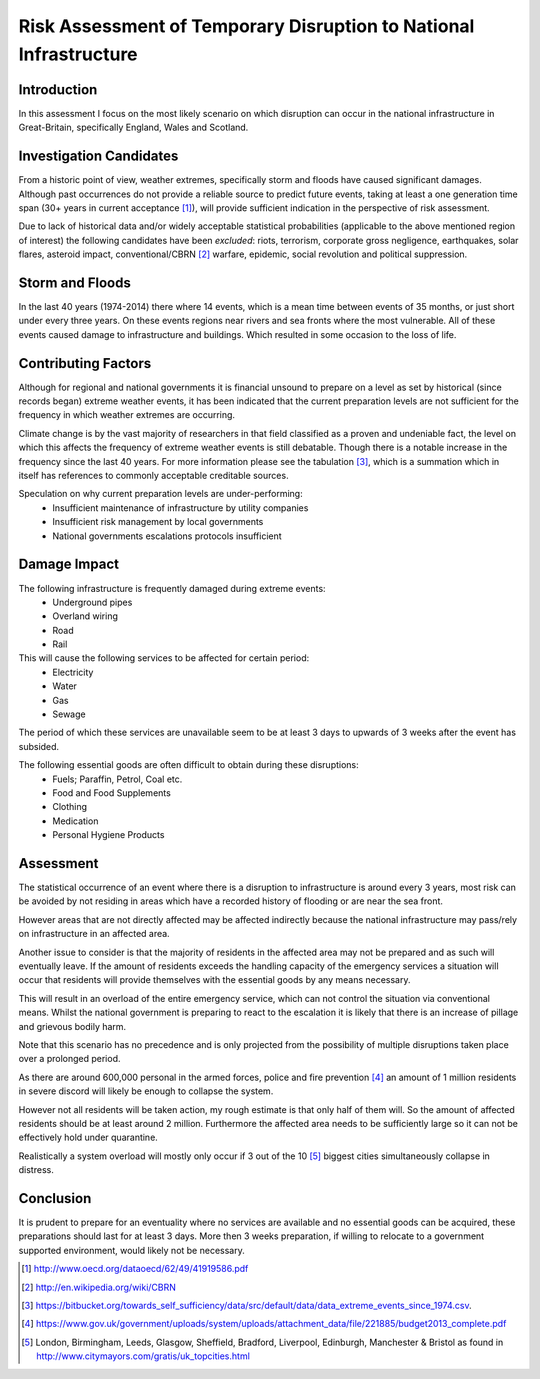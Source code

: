 ==================================================================
Risk Assessment of Temporary Disruption to National Infrastructure 
==================================================================

Introduction
------------
In this assessment I focus on the most likely scenario on which disruption can 
occur in the national infrastructure in Great-Britain, specifically England,
Wales and Scotland.

Investigation Candidates
------------------------
From a historic point of view, weather extremes, specifically storm and floods
have caused significant damages. Although past occurrences do not provide a
reliable source to predict future events, taking at least a one generation time 
span (30+ years in current acceptance [1]_), will provide sufficient indication
in the perspective of risk assessment.

Due to lack of historical data and/or widely acceptable statistical 
probabilities (applicable to the above mentioned region of interest) the 
following candidates have been *excluded*: riots, terrorism, corporate gross 
negligence, earthquakes, solar flares, asteroid impact, conventional/CBRN [2]_ 
warfare, epidemic, social revolution and political suppression.

Storm and Floods
----------------
In the last 40 years (1974-2014) there where 14 events, which is a mean time 
between events of 35 months, or just short under every three years. On these
events regions near rivers and sea fronts where the most vulnerable. All of 
these events caused damage to infrastructure and buildings. Which resulted in
some occasion to the loss of life.

Contributing Factors
--------------------
Although for regional and national governments it is financial unsound to 
prepare on a level as set by historical (since records began) extreme weather 
events, it has been indicated that the current preparation levels are not 
sufficient for the frequency in which weather extremes are occurring.

Climate change is by the vast majority of researchers in that field classified
as a proven and undeniable fact, the level on which this affects the frequency 
of extreme weather events is still debatable. Though there is a notable increase
in the frequency since the last 40 years. For more information please see the 
tabulation [3]_, which is a summation which in itself has references to commonly
acceptable creditable sources.

Speculation on why current preparation levels are under-performing:
 - Insufficient maintenance of infrastructure by utility companies
 - Insufficient risk management by local governments
 - National governments escalations protocols insufficient

Damage Impact
-------------
The following infrastructure is frequently damaged during extreme events:
 - Underground pipes
 - Overland wiring
 - Road
 - Rail

This will cause the following services to be affected for certain period:
 - Electricity
 - Water
 - Gas
 - Sewage

The period of which these services are unavailable seem to be at least 3 days to
upwards of 3 weeks after the event has subsided.

The following essential goods are often difficult to obtain during these disruptions:
 - Fuels; Paraffin, Petrol, Coal etc.
 - Food and Food Supplements
 - Clothing
 - Medication
 - Personal Hygiene Products

Assessment
----------
The statistical occurrence of an event where there is a disruption to 
infrastructure is around every 3 years, most risk can be avoided by not residing
in areas which have a recorded history of flooding or are near the sea front.

However areas that are not directly affected may be affected indirectly because
the national infrastructure may pass/rely on infrastructure in an affected area.

Another issue to consider is that the majority of residents in the affected area
may not be prepared and as such will eventually leave. If the amount of 
residents exceeds the handling capacity of the emergency services a situation
will occur that residents will provide themselves with the essential goods by 
any means necessary. 

This will result in an overload of the entire emergency service, which can not 
control the situation via conventional means. Whilst the national government is
preparing to react to the escalation it is likely that there is an increase of 
pillage and grievous bodily harm.

Note that this scenario has no precedence and is only projected from the 
possibility of multiple disruptions taken place over a prolonged period.

As there are around 600,000 personal in the armed forces, police and fire 
prevention [4]_ an amount of 1 million residents in severe discord will likely 
be enough to collapse the system. 

However not all residents will be taken action, my rough estimate is that only 
half of them will. So the amount of affected residents should be at least around 
2 million. Furthermore the affected area needs to be sufficiently large so it 
can not be effectively hold under quarantine.

Realistically a system overload will mostly only occur if 3 out of the 10 [5]_
biggest cities simultaneously collapse in distress.

Conclusion
----------
It is prudent to prepare for an eventuality where no services are available and 
no essential goods can be acquired, these preparations should last for at least
3 days. More then 3 weeks preparation, if willing to relocate to a government
supported environment, would likely not be necessary. 


.. [1] http://www.oecd.org/dataoecd/62/49/41919586.pdf
.. [2] http://en.wikipedia.org/wiki/CBRN
.. [3] https://bitbucket.org/towards_self_sufficiency/data/src/default/data/data_extreme_events_since_1974.csv.
.. [4] https://www.gov.uk/government/uploads/system/uploads/attachment_data/file/221885/budget2013_complete.pdf
.. [5] London, Birmingham, Leeds, Glasgow, Sheffield, Bradford, Liverpool, Edinburgh, Manchester & Bristol as
       found in http://www.citymayors.com/gratis/uk_topcities.html